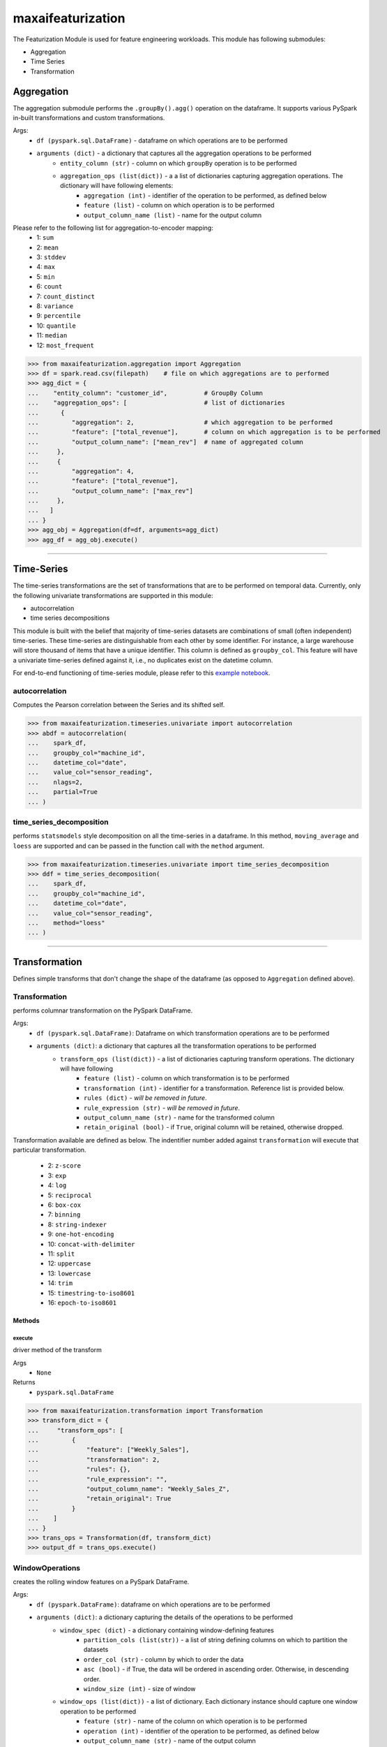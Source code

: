 maxaifeaturization
==================

The Featurization Module is used for feature engineering workloads. This module has following submodules:

- Aggregation
- Time Series
- Transformation

Aggregation
***********
The aggregation submodule performs the ``.groupBy().agg()`` operation on the dataframe.
It supports various PySpark in-built transformations and custom transformations.

Args:
    - ``df (pyspark.sql.DataFrame)`` - dataframe on which operations are to be performed
    - ``arguments (dict)`` - a dictionary that captures all the aggregation operations to be performed
        - ``entity_column (str)`` - column on which ``groupBy`` operation is to be performed
        - ``aggregation_ops (list(dict))`` - a a list of dictionaries capturing aggregation operations. The dictionary will have following elements:
            - ``aggregation (int)`` - identifier of the operation to be performed, as defined below
            - ``feature (list)`` - column on which operation is to be performed
            - ``output_column_name (list)`` - name for the output column

Please refer to the following list for aggregation-to-encoder mapping:
    - 1: ``sum``
    - 2: ``mean``
    - 3: ``stddev``
    - 4: ``max``
    - 5: ``min``
    - 6: ``count``
    - 7: ``count_distinct``
    - 8: ``variance``
    - 9: ``percentile``
    - 10: ``quantile``
    - 11: ``median``
    - 12: ``most_frequent``

>>> from maxaifeaturization.aggregation import Aggregation
>>> df = spark.read.csv(filepath)    # file on which aggregations are to performed
>>> agg_dict = {
...    "entity_column": "customer_id",          # GroupBy Column
...    "aggregation_ops": [                     # list of dictionaries
...      {
...         "aggregation": 2,                   # which aggregation to be performed
...         "feature": ["total_revenue"],       # column on which aggregation is to be performed
...         "output_column_name": ["mean_rev"]  # name of aggregated column
...     },
...     {
...         "aggregation": 4,
...         "feature": ["total_revenue"],
...         "output_column_name": ["max_rev"]
...     },
...   ]
... }
>>> agg_obj = Aggregation(df=df, arguments=agg_dict)
>>> agg_df = agg_obj.execute()

----------

Time-Series
***********
The time-series transformations are the set of transformations that are to be performed on temporal data. Currently, only the following univariate transformations are supported in this module:

- autocorrelation
- time series decompositions

This module is built with the belief that majority of time-series datasets are combinations of small (often independent) time-series. These time-series are distinguishable from each other by some identifier. For instance, a large warehouse will store thousand of items that have a unique identifier. This column is defined as ``groupby_col``. This feature will have a univariate time-series defined against it, i.e., no duplicates exist on the datetime column. 

For end-to-end functioning of time-series module, please refer to this `example notebook <https://dev.azure.com/personalize-ai/max.ai/_git/max.ai.ds.core?path=/documents/Time-Series-E2E.ipynb&_a=preview>`_.

autocorrelation
^^^^^^^^^^^^^^^
Computes the Pearson correlation between the Series and its shifted self. 

>>> from maxaifeaturization.timeseries.univariate import autocorrelation
>>> abdf = autocorrelation(
...    spark_df, 
...    groupby_col="machine_id", 
...    datetime_col="date", 
...    value_col="sensor_reading", 
...    nlags=2, 
...    partial=True
... )


time_series_decomposition
^^^^^^^^^^^^^^^^^^^^^^^^^
performs ``statsmodels`` style decomposition on all the time-series in a dataframe. In this method, ``moving_average`` and ``loess`` are supported and can be passed in the function call with the ``method`` argument.

>>> from maxaifeaturization.timeseries.univariate import time_series_decomposition
>>> ddf = time_series_decomposition(
...    spark_df, 
...    groupby_col="machine_id", 
...    datetime_col="date", 
...    value_col="sensor_reading", 
...    method="loess"
... )

----------

Transformation
**************
Defines simple transforms that don't change the shape of the dataframe (as opposed to ``Aggregation`` defined above).

Transformation
^^^^^^^^^^^^^^
performs columnar transformation on the PySpark DataFrame.

Args:
    - ``df (pyspark.sql.DataFrame)``: Dataframe on which transformation operations are to be performed
    - ``arguments (dict)``: a dictionary that captures all the transformation operations to be performed
        - ``transform_ops (list(dict))`` - a list of dictionaries capturing transform operations. The dictionary will have following 
            - ``feature (list)`` - column on which transformation is to be performed
            - ``transformation (int)`` - identifier for a transformation. Reference list is provided below.
            - ``rules (dict)`` - *will be removed in future*.
            - ``rule_expression (str)`` - *will be removed in future*.
            - ``output_column_name (str)`` - name for the transformed column
            - ``retain_original (bool)`` - if ``True``, original column will be retained, otherwise dropped.

Transformation available are defined as below. 
The indentifier number added against ``transformation`` will execute that particular transformation.
    - 2: ``z-score``
    - 3: ``exp``
    - 4: ``log``
    - 5: ``reciprocal``
    - 6: ``box-cox``
    - 7: ``binning``
    - 8: ``string-indexer``
    - 9: ``one-hot-encoding``
    - 10: ``concat-with-delimiter``
    - 11: ``split``
    - 12: ``uppercase``
    - 13: ``lowercase``
    - 14: ``trim``
    - 15: ``timestring-to-iso8601``
    - 16: ``epoch-to-iso8601``

Methods
@@@@@@@

execute
$$$$$$$
driver method of the transform

Args
    - ``None``

Returns
    - ``pyspark.sql.DataFrame``

>>> from maxaifeaturization.transformation import Transformation
>>> transform_dict = {
...     "transform_ops": [
...         {
...             "feature": ["Weekly_Sales"],
...             "transformation": 2,
...             "rules": {},
...             "rule_expression": "",
...             "output_column_name": "Weekly_Sales_Z",
...             "retain_original": True
...         }
...    ]
... }
>>> trans_ops = Transformation(df, transform_dict)
>>> output_df = trans_ops.execute()

WindowOperations
^^^^^^^^^^^^^^^^
creates the rolling window features on a PySpark DataFrame.

Args:
    - ``df (pyspark.DataFrame)``: dataframe on which operations are to be performed
    - ``arguments (dict)``: a dictionary capturing the details of the operations to be performed
        - ``window_spec (dict)`` - a dictionary containing window-defining features
            - ``partition_cols (list(str))`` - a list of string defining columns on which to partition the datasets
            - ``order_col (str)`` - column by which to order the data
            - ``asc (bool)`` - if True, the data will be ordered in ascending order. Otherwise, in descending order.
            - ``window_size (int)`` - size of window
        - ``window_ops (list(dict))`` - a list of dictionary. Each dictionary instance should capture one window operation to be performed
            - ``feature (str)`` - name of the column on which operation is to be performed
            - ``operation (int)`` - identifier of the operation to be performed, as defined below
            - ``output_column_name (str)`` - name of the output column

Returns:
    - ``df (pyspark.DataFrame)``: dataframe with additional features columns

Please refer to the following list for rolling_window_transformation-to-encoder mapping:
    - 1: ``differencing``
    - 2: ``avg``
    - 3: ``median``
    - 4: ``sum``
    - 5: ``max``
    - 6: ``min``
    - 7: ``stddev``
    - 8: ``variance``
    - 9: ``lead``
    - 10: ``lag``
    - 11: ``cumulative_distribution``
    - 12: ``row_number``
    - 13: ``rank``
    - 14: ``dense_rank``
    - 15: ``percent_rank``

>>> from maxaifeaturization.transformation import WindowOperations   
>>> # define the arguments dictionary
>>> window_dict = {
...     "window_spec": {
...         "partition_cols": ["Dept"],
...         "order_col": "Date",
...         "asc": True,
...         "window_size": 7,
...     },
...     "window_ops": [
...         {
...             "feature": "Weekly_Sales",
...             "operation": 2,
...             "output_column_name": "Weekly_Sales_Avg"
...         }
...     ]
... }
>>> # initialize the WindowOperations class
>>> w_obj = window.WindowOperations(sales_df, window_dict)
>>> sales_df_updated = w_obj.execute()
